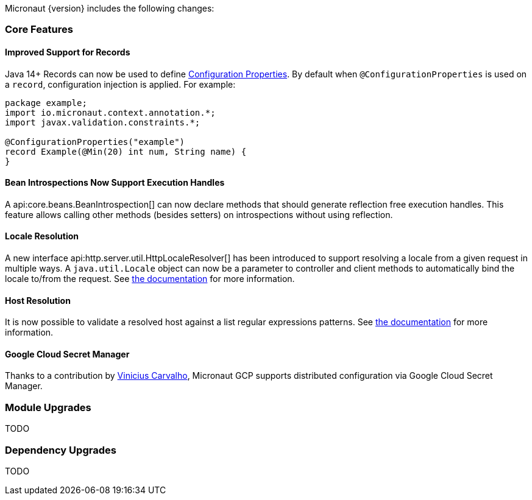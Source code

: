 Micronaut {version} includes the following changes:

=== Core Features

==== Improved Support for Records

Java 14+ Records can now be used to define <<configurationProperties, Configuration Properties>>. By default when `@ConfigurationProperties` is used on a `record`, configuration injection is applied. For example:

[source,java]
----
package example;
import io.micronaut.context.annotation.*;
import javax.validation.constraints.*;

@ConfigurationProperties("example")
record Example(@Min(20) int num, String name) {
}
----

==== Bean Introspections Now Support Execution Handles

A api:core.beans.BeanIntrospection[] can now declare methods that should generate reflection free execution handles. This feature allows calling other methods (besides setters) on introspections without using reflection.

==== Locale Resolution

A new interface api:http.server.util.HttpLocaleResolver[] has been introduced to support resolving a locale from a given request in multiple ways. A `java.util.Locale` object can now be a parameter to controller and client methods to automatically bind the locale to/from the request. See <<localeResolution, the documentation>> for more information.

==== Host Resolution

It is now possible to validate a resolved host against a list regular expressions patterns. See <<hostResolution, the documentation>> for more information.

==== Google Cloud Secret Manager

Thanks to a contribution by https://github.com/viniciusccarvalho[Vinicius Carvalho], Micronaut GCP supports distributed configuration via Google Cloud Secret Manager.

=== Module Upgrades

TODO

=== Dependency Upgrades

TODO
